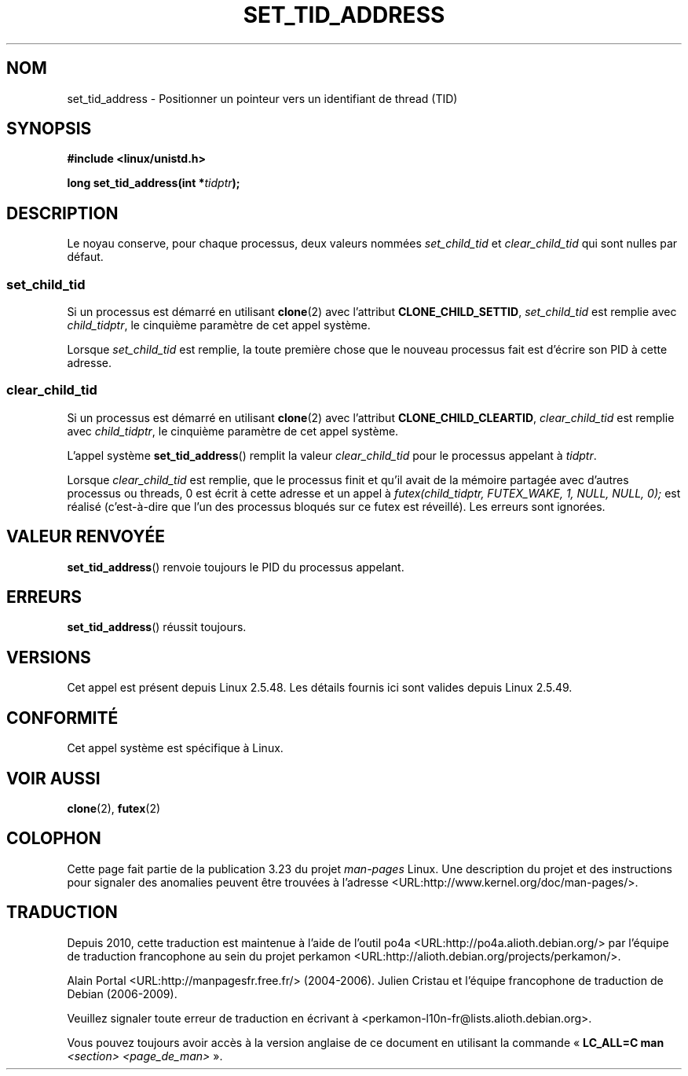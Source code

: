 .\" Copyright (C) 2004 Andries Brouwer (aeb@cwi.nl)
.\"
.\" Permission is granted to make and distribute verbatim copies of this
.\" manual provided the copyright notice and this permission notice are
.\" preserved on all copies.
.\"
.\" Permission is granted to copy and distribute modified versions of this
.\" manual under the conditions for verbatim copying, provided that the
.\" entire resulting derived work is distributed under the terms of a
.\" permission notice identical to this one.
.\"
.\" Since the Linux kernel and libraries are constantly changing, this
.\" manual page may be incorrect or out-of-date.  The author(s) assume no
.\" responsibility for errors or omissions, or for damages resulting from
.\" the use of the information contained herein.  The author(s) may not
.\" have taken the same level of care in the production of this manual,
.\" which is licensed free of charge, as they might when working
.\" professionally.
.\"
.\" Formatted or processed versions of this manual, if unaccompanied by
.\" the source, must acknowledge the copyright and authors of this work.
.\"
.\"*******************************************************************
.\"
.\" This file was generated with po4a. Translate the source file.
.\"
.\"*******************************************************************
.TH SET_TID_ADDRESS 2 "10 septembre 2004" Linux "Manuel du programmeur Linux"
.SH NOM
set_tid_address \- Positionner un pointeur vers un identifiant de thread
(TID)
.SH SYNOPSIS
.nf
\fB#include <linux/unistd.h>\fP
.sp
\fBlong set_tid_address(int *\fP\fItidptr\fP\fB);\fP
.fi
.SH DESCRIPTION
Le noyau conserve, pour chaque processus, deux valeurs nommées
\fIset_child_tid\fP et \fIclear_child_tid\fP qui sont nulles par défaut.
.SS set_child_tid
Si un processus est démarré en utilisant \fBclone\fP(2) avec l'attribut
\fBCLONE_CHILD_SETTID\fP, \fIset_child_tid\fP est remplie avec \fIchild_tidptr\fP, le
cinquième paramètre de cet appel système.
.LP
Lorsque \fIset_child_tid\fP est remplie, la toute première chose que le nouveau
processus fait est d'écrire son PID à cette adresse.
.SS clear_child_tid
Si un processus est démarré en utilisant \fBclone\fP(2) avec l'attribut
\fBCLONE_CHILD_CLEARTID\fP, \fIclear_child_tid\fP est remplie avec
\fIchild_tidptr\fP, le cinquième paramètre de cet appel système.
.LP
L'appel système \fBset_tid_address\fP() remplit la valeur \fIclear_child_tid\fP
pour le processus appelant à \fItidptr\fP.
.LP
Lorsque \fIclear_child_tid\fP est remplie, que le processus finit et qu'il
avait de la mémoire partagée avec d'autres processus ou threads, 0 est écrit
à cette adresse et un appel à \fIfutex(child_tidptr, FUTEX_WAKE, 1, NULL,
NULL, 0);\fP est réalisé (c'est\-à\-dire que l'un des processus bloqués sur ce
futex est réveillé). Les erreurs sont ignorées.
.SH "VALEUR RENVOYÉE"
\fBset_tid_address\fP() renvoie toujours le PID du processus appelant.
.SH ERREURS
\fBset_tid_address\fP() réussit toujours.
.SH VERSIONS
Cet appel est présent depuis Linux 2.5.48. Les détails fournis ici sont
valides depuis Linux 2.5.49.
.SH CONFORMITÉ
Cet appel système est spécifique à Linux.
.SH "VOIR AUSSI"
\fBclone\fP(2), \fBfutex\fP(2)
.SH COLOPHON
Cette page fait partie de la publication 3.23 du projet \fIman\-pages\fP
Linux. Une description du projet et des instructions pour signaler des
anomalies peuvent être trouvées à l'adresse
<URL:http://www.kernel.org/doc/man\-pages/>.
.SH TRADUCTION
Depuis 2010, cette traduction est maintenue à l'aide de l'outil
po4a <URL:http://po4a.alioth.debian.org/> par l'équipe de
traduction francophone au sein du projet perkamon
<URL:http://alioth.debian.org/projects/perkamon/>.
.PP
Alain Portal <URL:http://manpagesfr.free.fr/>\ (2004-2006).
Julien Cristau et l'équipe francophone de traduction de Debian\ (2006-2009).
.PP
Veuillez signaler toute erreur de traduction en écrivant à
<perkamon\-l10n\-fr@lists.alioth.debian.org>.
.PP
Vous pouvez toujours avoir accès à la version anglaise de ce document en
utilisant la commande
«\ \fBLC_ALL=C\ man\fR \fI<section>\fR\ \fI<page_de_man>\fR\ ».
